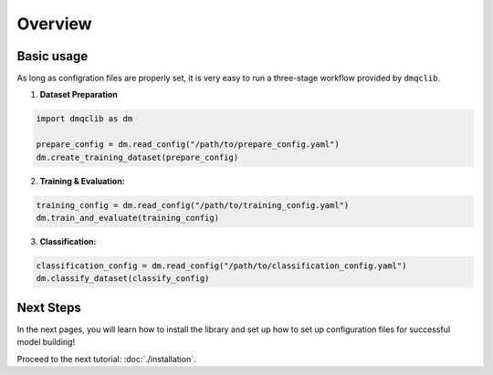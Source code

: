 Overview
========

Basic usage
------------

As long as configration files are properly set, it is very easy to run a three-stage workflow provided by ``dmqclib``.

1.  **Dataset Preparation**

.. code-block:: python

   import dmqclib as dm

   prepare_config = dm.read_config("/path/to/prepare_config.yaml")
   dm.create_training_dataset(prepare_config)

2.  **Training & Evaluation:**

.. code-block:: python

   training_config = dm.read_config("/path/to/training_config.yaml")
   dm.train_and_evaluate(training_config)

3.  **Classification:**

.. code-block:: python

   classification_config = dm.read_config("/path/to/classification_config.yaml")
   dm.classify_dataset(classify_config)

Next Steps
----------

In the next pages, you will learn how to install the library and set up how to set up configuration files for successful model building!

Proceed to the next tutorial: :doc:`./installation`.

